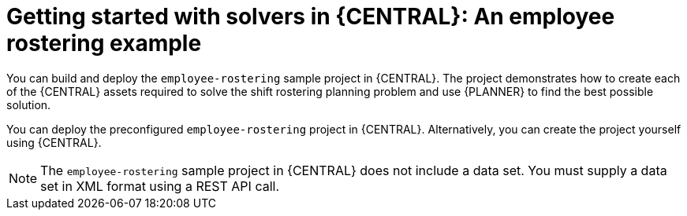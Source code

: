 [id='workbench-er-tutorial-con']
= Getting started with solvers in {CENTRAL}: An employee rostering example

You can build and deploy the `employee-rostering` sample project in {CENTRAL}. The project  demonstrates how to create each of the {CENTRAL} assets required to solve the shift rostering planning problem and use {PLANNER} to find the best possible solution.

You can deploy the preconfigured `employee-rostering` project in {CENTRAL}. Alternatively, you can create the project yourself using {CENTRAL}.

[NOTE]
====
The `employee-rostering` sample project in {CENTRAL} does not include a data set. You must supply a data set in XML format using a REST API call.
====
